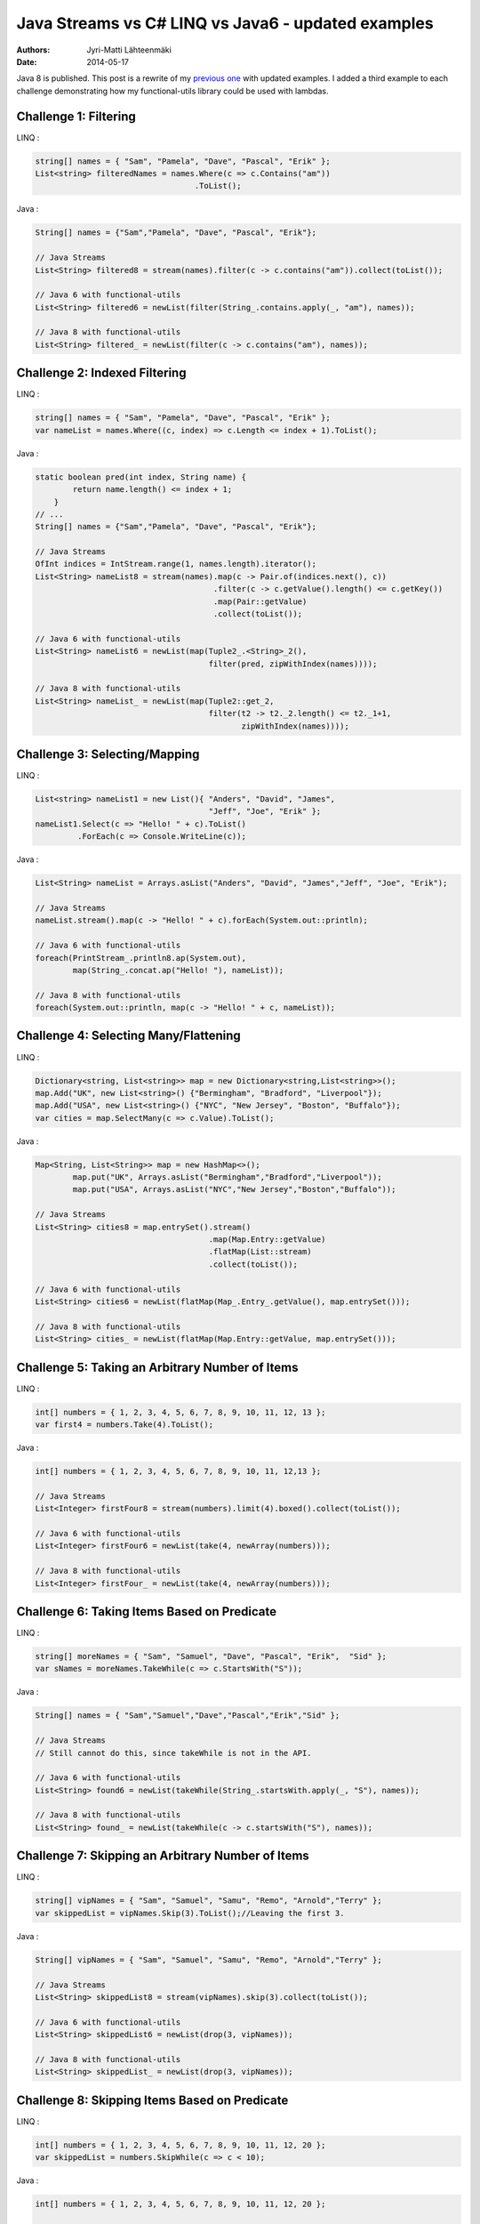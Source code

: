 Java Streams vs C# LINQ vs Java6 - updated examples
===================================================

:Authors: Jyri-Matti Lähteenmäki
:Date: 2014-05-17

Java 8 is published. This post is a rewrite of my `previous
one <./java-streams-vs-csharp-linq-vs-java6-updated-example.html>`__
with updated examples. I added a third example to each challenge
demonstrating how my functional-utils library could be used with
lambdas.

Challenge 1: Filtering
----------------------

LINQ :

.. code:: cs

    string[] names = { "Sam", "Pamela", "Dave", "Pascal", "Erik" };
    List<string> filteredNames = names.Where(c => c.Contains("am"))
                                      .ToList();

Java :

.. code:: java

    String[] names = {"Sam","Pamela", "Dave", "Pascal", "Erik"};

    // Java Streams
    List<String> filtered8 = stream(names).filter(c -> c.contains("am")).collect(toList());

    // Java 6 with functional-utils
    List<String> filtered6 = newList(filter(String_.contains.apply(_, "am"), names));

    // Java 8 with functional-utils
    List<String> filtered_ = newList(filter(c -> c.contains("am"), names));

Challenge 2: Indexed Filtering
------------------------------

LINQ :

.. code:: cs

    string[] names = { "Sam", "Pamela", "Dave", "Pascal", "Erik" };
    var nameList = names.Where((c, index) => c.Length <= index + 1).ToList();

Java :

.. code:: java

    static boolean pred(int index, String name) {
            return name.length() <= index + 1;
        }
    // ...
    String[] names = {"Sam","Pamela", "Dave", "Pascal", "Erik"};

    // Java Streams
    OfInt indices = IntStream.range(1, names.length).iterator();
    List<String> nameList8 = stream(names).map(c -> Pair.of(indices.next(), c))
                                          .filter(c -> c.getValue().length() <= c.getKey())
                                          .map(Pair::getValue)
                                          .collect(toList());

    // Java 6 with functional-utils
    List<String> nameList6 = newList(map(Tuple2_.<String>_2(),
                                         filter(pred, zipWithIndex(names))));

    // Java 8 with functional-utils
    List<String> nameList_ = newList(map(Tuple2::get_2,
                                         filter(t2 -> t2._2.length() <= t2._1+1,
                                                zipWithIndex(names))));

Challenge 3: Selecting/Mapping
------------------------------

LINQ :

.. code:: cs

    List<string> nameList1 = new List(){ "Anders", "David", "James",
                                         "Jeff", "Joe", "Erik" };
    nameList1.Select(c => "Hello! " + c).ToList()
             .ForEach(c => Console.WriteLine(c));

Java :

.. code:: java

    List<String> nameList = Arrays.asList("Anders", "David", "James","Jeff", "Joe", "Erik");

    // Java Streams
    nameList.stream().map(c -> "Hello! " + c).forEach(System.out::println);

    // Java 6 with functional-utils
    foreach(PrintStream_.println8.ap(System.out),
            map(String_.concat.ap("Hello! "), nameList));

    // Java 8 with functional-utils
    foreach(System.out::println, map(c -> "Hello! " + c, nameList));

Challenge 4: Selecting Many/Flattening
--------------------------------------

LINQ :

.. code:: cs

    Dictionary<string, List<string>> map = new Dictionary<string,List<string>>();
    map.Add("UK", new List<string>() {"Bermingham", "Bradford", "Liverpool"});
    map.Add("USA", new List<string>() {"NYC", "New Jersey", "Boston", "Buffalo"});
    var cities = map.SelectMany(c => c.Value).ToList();

Java :

.. code:: java

    Map<String, List<String>> map = new HashMap<>();
            map.put("UK", Arrays.asList("Bermingham","Bradford","Liverpool"));
            map.put("USA", Arrays.asList("NYC","New Jersey","Boston","Buffalo"));

    // Java Streams
    List<String> cities8 = map.entrySet().stream()
                                         .map(Map.Entry::getValue)
                                         .flatMap(List::stream)
                                         .collect(toList());

    // Java 6 with functional-utils
    List<String> cities6 = newList(flatMap(Map_.Entry_.getValue(), map.entrySet()));

    // Java 8 with functional-utils
    List<String> cities_ = newList(flatMap(Map.Entry::getValue, map.entrySet()));

Challenge 5: Taking an Arbitrary Number of Items
------------------------------------------------

LINQ :

.. code:: cs

    int[] numbers = { 1, 2, 3, 4, 5, 6, 7, 8, 9, 10, 11, 12, 13 };
    var first4 = numbers.Take(4).ToList();

Java :

.. code:: java

    int[] numbers = { 1, 2, 3, 4, 5, 6, 7, 8, 9, 10, 11, 12,13 };

    // Java Streams
    List<Integer> firstFour8 = stream(numbers).limit(4).boxed().collect(toList());

    // Java 6 with functional-utils
    List<Integer> firstFour6 = newList(take(4, newArray(numbers)));

    // Java 8 with functional-utils
    List<Integer> firstFour_ = newList(take(4, newArray(numbers)));

Challenge 6: Taking Items Based on Predicate
--------------------------------------------

LINQ :

.. code:: cs

    string[] moreNames = { "Sam", "Samuel", "Dave", "Pascal", "Erik",  "Sid" };
    var sNames = moreNames.TakeWhile(c => c.StartsWith("S"));

Java :

.. code:: java

    String[] names = { "Sam","Samuel","Dave","Pascal","Erik","Sid" };

    // Java Streams
    // Still cannot do this, since takeWhile is not in the API.

    // Java 6 with functional-utils
    List<String> found6 = newList(takeWhile(String_.startsWith.apply(_, "S"), names));

    // Java 8 with functional-utils
    List<String> found_ = newList(takeWhile(c -> c.startsWith("S"), names));

Challenge 7: Skipping an Arbitrary Number of Items
--------------------------------------------------

LINQ :

.. code:: cs

    string[] vipNames = { "Sam", "Samuel", "Samu", "Remo", "Arnold","Terry" };
    var skippedList = vipNames.Skip(3).ToList();//Leaving the first 3.

Java :

.. code:: java

    String[] vipNames = { "Sam", "Samuel", "Samu", "Remo", "Arnold","Terry" };

    // Java Streams
    List<String> skippedList8 = stream(vipNames).skip(3).collect(toList());

    // Java 6 with functional-utils
    List<String> skippedList6 = newList(drop(3, vipNames));

    // Java 8 with functional-utils
    List<String> skippedList_ = newList(drop(3, vipNames));

Challenge 8: Skipping Items Based on Predicate
----------------------------------------------

LINQ :

.. code:: cs

    int[] numbers = { 1, 2, 3, 4, 5, 6, 7, 8, 9, 10, 11, 12, 20 };
    var skippedList = numbers.SkipWhile(c => c < 10);

Java :

.. code:: java

    int[] numbers = { 1, 2, 3, 4, 5, 6, 7, 8, 9, 10, 11, 12, 20 };

    // Java Streams
    // Still cannot do this, since skipWhile is not in the API.

    // Java 6 with functional-utils
    List<Integer> skippedList6 = newList(dropWhile(lessThan(10), newArray(numbers)));

    // Java 8 with functional-utils
    List<Integer> skippedList_ = newList(dropWhile(c -> c < 10, newArray(numbers)));

Challenge 9: Ordering/Sorting Elements
--------------------------------------

LINQ :

.. code:: cs

    string[] friends = { "Sam", "Pamela", "Dave", "Anders", "Erik" };
    friends = friends.OrderBy(c => c).ToArray();

Java :

.. code:: java

    String[] friends = { "Sam", "Pamela", "Dave", "Anders", "Erik" };

    // Java Streams
    String[] friends8 = stream(friends).sorted().toArray(String[]::new);

    // Java 6 with functional-utils
    String[] friends6 = newArray(String.class, sort(friends));

    // Java 8 with functional-utils
    String[] friends_ = newArray(String.class, sort(friends));

Challenge 10: Ordering/Sorting Elements by Specific Criterium
-------------------------------------------------------------

LINQ :

.. code:: cs

    string[] friends = { "Sam", "Pamela", "Dave", "Anders", "Erik" };
    friends = friends.OrderBy(c => c.Length).ToArray();

Java :

.. code:: java

    String[] friends = { "Sam", "Pamela", "Dave", "Anders", "Erik" };

    // Java Streams
    String[] friends8 = stream(friends).sorted(comparing(String::length))
                                       .toArray(String[]::new);

    // Java 6 with functional-utils
    String[] friends6 = newArray(String.class, sort(by(String_.length), friends));

    // Java 8 with functional-utils
    String[] friends_ = newArray(String.class, sort(by(String::length), friends));

Challenge 11: Ordering/Sorting Elements by Multiple Criteria
------------------------------------------------------------

LINQ :

.. code:: cs

    string[] fruits = {"grape", "passionfruit", "banana",
                       "apple", "orange", "raspberry",
                       "mango", "blueberry" };

    //Sort the strings first by their length and then alphabetically.
    //preserving the first order.
    var sortedFruits = fruits.OrderBy(fruit =>fruit.Length)
                             .ThenBy(fruit => fruit);

Java :

.. code:: java

    String[] fruits = {"grape", "passionfruit", "banana","apple", "orange", "raspberry" };

    // Java Streams
    String[] fruits8 = stream(fruits).sorted(comparing(String::length)
                                            .thenComparing(naturalOrder()))
                                     .toArray(String[]::new);

    // Java 6 with functional-utils
    String[] fruits6 = newArray(String.class,
                                sort(by(String_.length).then(byNatural()), fruits));

    // Java 8 with functional-utils
    String[] fruits_ = newArray(String.class,
                                sort(by(String::length).then(byNatural()), fruits));

Challenge 12: Grouping by a Criterium
-------------------------------------

LINQ :

.. code:: cs

    string[] names = {"Sam", "Samuel", "Samu", "Ravi", "Ratna",  "Barsha"};
    var groups = names.GroupBy(c => c.Length);

Java :

.. code:: java

    String[] names = {"Sam", "Samuel", "Samu", "Ravi", "Ratna", "Barsha"};

    // Java Streams
    Map<Integer,List<String>> groups8 = stream(names).collect(groupingBy(String::length));

    // Java 6 with functional-utils
    Map<Integer, List<String>> groups6 = groupBy(String_.length, names);

    // Java 8 with functional-utils
    Map<Integer, List<String>> groups_ = groupBy(String::length, names);

Challenge 13: Filter Distinct Elements
--------------------------------------

LINQ :

.. code:: cs

    string[] songIds = {"Song#1", "Song#2", "Song#2", "Song#2", "Song#3", "Song#1"};
    //This will work as strings implement IComparable
    var uniqueSongIds = songIds.Distinct();

Java :

.. code:: java

    String[] songIds = {"Song#1", "Song#2", "Song#2", "Song#2", "Song#3", "Song#1"};

    // Java Streams
    List<String> distinct8 = stream(songIds).distinct().collect(toList());

    // Java 6 with functional-utils
    List<String> distinct6 = newList(distinct(songIds));

    // Java 8 with functional-utils
    List<String> distinct_ = newList(distinct(songIds));

Challenge 14: Union of Two Sets
-------------------------------

LINQ :

.. code:: cs

    List<string> friends1 = new List<string>() {"Anders", "David","James",
                                                "Jeff", "Joe", "Erik"};
    List<string> friends2 = new List<string>() { "Erik", "David", "Derik" };
    var allMyFriends = friends1.Union(friends2);

Java :

.. code:: java

    List<String> friends1 = Arrays.asList("Anders","David","James","Jeff","Joe","Erik");
    List<String> friends2 = Arrays.asList("Erik","David","Derik");

    // Java Streams
    Set<String> allMyFriends8 = Stream.concat(friends1.stream(), friends2.stream())
                                      .collect(toSet());

    // Java 6 with functional-utils
    Set<String> allMyFriends6 = union(newSet(friends1), newSet(friends2));

    // Java 8 with functional-utils
    Set<String> allMyFriends_ = union(newSet(friends1), newSet(friends2));

Challenge 15: First Element
---------------------------

LINQ :

.. code:: cs

    string[] otherFriends = {"Sam", "Danny", "Jeff", "Erik", "Anders","Derik"};
    string firstName = otherFriends.First();
    string firstNameConditional = otherFriends.First(c => c.Length == 5);

Java :

.. code:: java

    String[] otherFriends = {"Sam", "Danny", "Jeff", "Erik", "Anders","Derik"};

    // Java Streams
    Optional<String> firstName8 = stream(otherFriends).findFirst();
    Optional<String> firstNameCondl8 = stream(otherFriends).filter(c -> c.length() == 5)
                                                           .findFirst();

    // Java 6 with functional-utils
    Option<String> firstName6 = headOption(otherFriends);
    Option<String> firstNameCondl6 = find(String_.length.andThen(equalTo(5)), otherFriends);

    // Java 8 with functional-utils
    Option<String> firstName_ = headOption(otherFriends);
    Option<String> firstNameCond_ = find(c -> c.length() == 5, otherFriends);

Challenge 16: Generate a Range of Numbers
-----------------------------------------

LINQ :

.. code:: cs

    var multiplesOfEleven = Enumerable.Range(1, 100).Where(c => c % 11 == 0);

Java :

.. code:: java

    // Java Streams
    List<Integer> multiplesOfEleven8 = IntStream.rangeClosed(1,100)
                                                .filter(n -> n % 11 == 0)
                                                .boxed()
                                                .collect(toList());

    // Java 6 with functional-utils
    List<Integer> multiplesOfEleven6 = newList(filter(mod(11).andThen(equalTo(0)),
                                                      range(1, 100)));

    // Java 8 with functional-utils
    List<Integer> multiplesOfEleven_ = newList(filter(c -> c % 11 == 0, range(1, 100)));

Challenge 17: All
-----------------

LINQ :

.. code:: cs

    string[] persons = {"Sam", "Danny", "Jeff", "Erik", "Anders","Derik"};
    bool x = persons.All(c => c.Length == 5);

Java :

.. code:: java

    String[] persons = {"Sam", "Danny", "Jeff", "Erik", "Anders","Derik"};

    // Java Streams
    boolean x8 = stream(persons).allMatch(c -> c.length() == 5);

    // Java 6 with functional-utils
    boolean x6 = forall(String_.length.andThen(equalTo(5)), persons);

    // Java 8 with functional-utils
    boolean x_ = forall(c -> c.length() == 5, persons);

Challenge 18: Any
-----------------

LINQ :

.. code:: cs

    string[] persons = {"Sam", "Danny", "Jeff", "Erik", "Anders","Derik"};
    bool x = persons.Any(c => c.Length == 5);

Java :

.. code:: java

    String[] persons = {"Sam", "Danny", "Jeff", "Erik", "Anders","Derik"};

    // Java Streams
    boolean x8 = stream(persons).anyMatch(c -> c.length() == 5);

    // Java 6 with functional-utils
    boolean x6 = exists(String_.length.andThen(equalTo(5)), persons);

    // Java 8 with functional-utils
    boolean x_ = exists(c -> c.length() == 5, persons);

Challenge 19: Zip
-----------------

LINQ :

.. code:: cs

    string[] salutations = {"Mr.", "Mrs.", "Ms", "Master"};
    string[] firstNames = {"Samuel", "Jenny", "Joyace", "Sam"};
    string lastName = "McEnzie";

    salutations.Zip(firstNames, (sal, first) => sal + " " + first)
               .ToList()
               .ForEach(c => Console.WriteLine(c + " " + lastName));

Java :

.. code:: java

    String[] salutations = { "Mr.", "Mrs.", "Ms", "Master" };
    String[] firstNames = { "Samuel", "Jenny", "Joyace", "Sam" };
    String lastName = "McEnzie";

    // Java Streams
    Iterator<String> sal = stream(salutations).iterator();
    stream(firstNames).map(c -> sal.next() + " " + c + " " + lastName)
                      .forEach(System.out::println);

    // Java 6 with functional-utils
    foreach(PrintStream_.println8.ap(System.out),
            map(Tuple_.<String>asList16().andThen(Functional_.mkString1.ap(" ")),
                zip(salutations, firstNames, repeat(lastName))));

    // Java 8 with functional-utils
    foreach(System.out::println, map(c -> c._1 + " " + c._2 + " " + c._3,
                                     zip(salutations, firstNames, repeat(lastName))));
